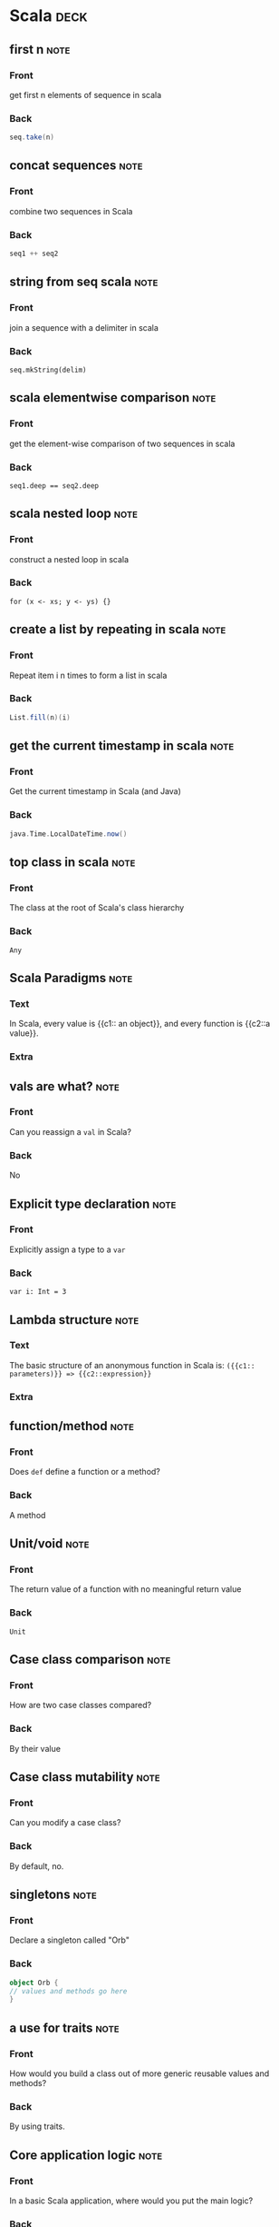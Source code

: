 * Scala                                                                :deck: 
** first n                                                             :note:
   :PROPERTIES:
   :ANKI_NOTE_TYPE: Basic
   :ANKI_NOTE_ID: 1517330349906
   :END:
*** Front
    get first n elements of sequence in scala
*** Back
#+begin_src scala  
seq.take(n)
#+end_src
** concat sequences                                                    :note:
   :PROPERTIES:
   :ANKI_NOTE_TYPE: Basic
   :ANKI_NOTE_ID: 1517330350091
   :END:
*** Front
    combine two sequences in Scala
*** Back
#+begin_src scala 
seq1 ++ seq2
#+end_src

** string from seq scala                                               :note:
   :PROPERTIES: 
   :ANKI_NOTE_TYPE: Basic
   :ANKI_NOTE_ID: 1517330350305
   :END: 
*** Front
join a sequence with a delimiter in scala

*** Back
~seq.mkString(delim)~
** scala elementwise comparison                                        :note:
   :PROPERTIES: 
   :ANKI_NOTE_TYPE: Basic
   :ANKI_NOTE_ID: 1517330350490
   :END: 
*** Front
get the element-wise comparison of two sequences in scala
*** Back
~seq1.deep == seq2.deep~
** scala nested loop                                                   :note:
   :PROPERTIES: 
   :ANKI_NOTE_TYPE: Basic
   :ANKI_NOTE_ID: 1517330350709
   :END: 
*** Front
construct a nested loop in scala
*** Back
~for (x <- xs; y <- ys) {}~
** create a list by repeating in scala                                 :note:
   :PROPERTIES: 
   :ANKI_NOTE_TYPE: Basic
   :ANKI_NOTE_ID: 1517330350893
   :END: 
*** Front
Repeat item i n times to form a list in scala
*** Back
#+begin_src scala
List.fill(n)(i)
#+end_src 
** get the current timestamp in scala                                  :note:
   :PROPERTIES: 
   :ANKI_NOTE_TYPE: Basic
   :ANKI_NOTE_ID: 1517330351133
   :END: 
*** Front
Get the current timestamp in Scala (and Java)
*** Back
#+begin_src scala
java.Time.LocalDateTime.now()
#+end_src  

** top class in scala                                                  :note:
   :PROPERTIES:
   :ANKI_NOTE_TYPE: Basic
   :ANKI_NOTE_ID: 1519849321411
   :END:
*** Front
    The class at the root of Scala's class hierarchy
*** Back
    ~Any~
** Scala Paradigms                                                     :note:
   :PROPERTIES:
   :ANKI_NOTE_TYPE: Cloze
   :SOURCE:   [[http://docs.scala-lang.org/tour/tour-of-scala.html][Scala Official Introduction]]
   :ANKI_NOTE_ID: 1519849321823
   :END:
*** Text
    In Scala, every value is {{c1:: an object}}, and every function is {{c2::a value}}.
*** Extra
** vals are what?                                                      :note:
   :PROPERTIES:
   :ANKI_NOTE_TYPE: Basic
   :SOURCE:   [[http://docs.scala-lang.org/tour/tour-of-scala.html][Scala Official Introduction]]
   :ANKI_NOTE_ID: 1519849322059
   :END:
*** Front
    Can you reassign a ~val~ in Scala?
*** Back
    No
** Explicit type declaration                                           :note:
   :PROPERTIES:
   :ANKI_NOTE_TYPE: Basic
   :SOURCE:   [[http://docs.scala-lang.org/tour/tour-of-scala.html][Scala Official Introduction]]
   :ANKI_NOTE_ID: 1519849322249
   :END:
*** Front
    Explicitly assign a type to a ~var~
*** Back
    ~var i: Int = 3~
** Lambda structure                                                    :note:
   :PROPERTIES:
   :ANKI_NOTE_TYPE: Cloze
   :ANKI_NOTE_ID: 1519849322439
   :END:
*** Text
    The basic structure of an anonymous function in Scala is:
    ~({{c1:: parameters)}} => {{c2::expression}}~
*** Extra
** function/method                                                     :note:
   :PROPERTIES:
   :ANKI_NOTE_TYPE: Basic
   :SOURCE:   [[http://docs.scala-lang.org/tour/tour-of-scala.html][Scala Official Introduction]]
   :ANKI_NOTE_ID: 1519849322632
   :END:
*** Front
    Does ~def~ define a function or a method?
*** Back
    A method
** Unit/void                                                           :note:
   :PROPERTIES:
   :ANKI_NOTE_TYPE: Basic
   :SOURCE:   [[http://docs.scala-lang.org/tour/tour-of-scala.html][Scala Official Introduction]]
   :ANKI_NOTE_ID: 1519849322866
   :END:
*** Front
    The return value of a function with no meaningful return value
*** Back
    ~Unit~
** Case class comparison                                               :note:
   :PROPERTIES:
   :ANKI_NOTE_TYPE: Basic
   :SOURCE:   [[http://docs.scala-lang.org/tour/tour-of-scala.html][Scala Official Introduction]]
   :ANKI_NOTE_ID: 1519849323030
   :END:
*** Front
    How are two case classes compared?
*** Back
    By their value
** Case class mutability                                               :note:
   :PROPERTIES:
   :ANKI_NOTE_TYPE: Basic
   :SOURCE:   [[http://docs.scala-lang.org/tour/tour-of-scala.html][Scala Official Introduction]]
   :ANKI_NOTE_ID: 1519849323191
   :END:
*** Front
    Can you modify a case class?
*** Back
    By default, no.
** singletons                                                          :note:
   :PROPERTIES:
   :ANKI_NOTE_TYPE: Basic
   :SOURCE:   [[http://docs.scala-lang.org/tour/tour-of-scala.html][Scala Official Introduction]]
   :ANKI_NOTE_ID: 1519849323458
   :END:
*** Front
    Declare a singleton called "Orb"
*** Back
#+BEGIN_SRC scala 
object Orb {
// values and methods go here
}
#+end_src
** a use for traits                                                    :note:
   :PROPERTIES:
   :ANKI_NOTE_TYPE: Basic
   :SOURCE:   [[http://docs.scala-lang.org/tour/tour-of-scala.html][Scala Official Introduction]]
   :ANKI_NOTE_ID: 1519849323651
   :END:
*** Front
    How would you build a class out of more generic reusable values and methods?
*** Back
    By using traits.
** Core application logic                                              :note:
   :PROPERTIES:
   :ANKI_NOTE_TYPE: Basic
   :SOURCE:   [[http://docs.scala-lang.org/tour/tour-of-scala.html][Scala Official Introduction]]
   :ANKI_NOTE_ID: 1519849407987
   :END:
*** Front
    In a basic Scala application, where would you put the main logic?
*** Back
#+BEGIN_SRC scala
object Main {
  doSomething()
}
#+END_SRC

** pattern guard basics                                                :note:
   :PROPERTIES: 
   :CREATED:  [2018-03-05 Mon]
   :ANKI_NOTE_TYPE: Basic
   :ANKI_NOTE_ID: 1520285126940
   :END: 
*** Front
Pattern match x against an evaluation expression
*** Back
#+begin_src scala 
x match {
  case x if evaluate(x) => true
  case _ => false
}
#+end_src
** scala first iterator                                                :note:
   :PROPERTIES: 
   :CREATED:  <2018-03-05 Mon>
   :ANKI_NOTE_TYPE: Basic (and reversed card)
   :ANKI_NOTE_ID: 1520287206785
   :END: 
*** Front
Get the first element of an iterator (e.g. to use as an example of what it produces)
*** Back
~iterator.first~
** scala pairwise combinations                                         :note:
   :PROPERTIES: 
   :CREATED:  <2018-03-05 Mon>
   :ANKI_NOTE_TYPE: Basic (and reversed card)
   :ANKI_NOTE_ID: 1520287207065
   :END: 
*** Front
Get the pairwise combinations of all the (unique) elements of a sequence ~seq~
*** Back
~seq.combinations(2)~
** require syntax                                                      :note:
   :PROPERTIES: 
   :CREATED:  <2018-03-06 Tue>
   :ANKI_NOTE_TYPE: Basic
   :ANKI_NOTE_ID: 1520379519476
   :END: 
*** Front
Require an argument to be within a specified range of values
*** Back
#+begin_src scala 
def func(x: Int): Int = {
  require(checkRange(x))
  doSomething(x)
}
#+end_src
** group a list                                                        :note:
   :PROPERTIES: 
   :CREATED:  <2018-03-06 Tue>
   :ANKI_NOTE_TYPE: Basic (and reversed card)
   :ANKI_NOTE_ID: 1520379519844
   :END: 
*** Front
Get ~Map(1 -> Array(2,3), 2 -> Array(4))~ from ~Array((1,2),(1,3),(2,4))~
*** Back
#+begin_src scala 
Array((1,2),(1,3),(2,4))
  .groupBy(_._1)
  .mapValues(_.map(_._2))
#+end_src
** literally                                                           :note:
   :PROPERTIES: 
   :CREATED:  [2018-03-28 Wed]
   :ANKI_NOTE_TYPE: Basic
   :SOURCE:   Essential Scala, chapter 2
   :ANKI_NOTE_ID: 1522259204059
   :END: 
*** Front
 Why are literals called literals?
*** Back
 "...because they literally look like what they evaluate to."

** compilation sequence
:PROPERTIES: 
   :CREATED:  [2018-03-28 Wed]
   :ANKI_NOTE_TYPE: Cloze
   :SOURCE:   Essential Scala, chapter 2
   :END: 
*** Text
 The scala compiler checks {{c1::syntax}}, then {{c2::types}} (aka {{c3::semantics}}).

*** Extra

** failing at runtime
:PROPERTIES: 
   :CREATED:  [2018-03-28 Wed]
   :ANKI_NOTE_TYPE: Basic
   :SOURCE:   Essential Scala, chapter 2
   :END: 

*** Front
 Can a successfully compiled Scala program fail at runtime?
*** Back
 Yes, if it triggers an exception.
** Option pattern                                                      :note:
   :PROPERTIES:
   :CREATED:  [2018-03-16 Fri]
   :ANKI_NOTE_TYPE: Basic
   :ANKI_NOTE_ID: 1522259204242
   :END:

*** Front

How would you write a function that returns no value when necessary?

*** Back

#+begin_src scala
def myFunc(ss: String): Option[String] = {
  if (checkString(ss)) {Option(ss)}
  else {None}
}
#+end_src

** values and types                                                    :note:
   :PROPERTIES: 
   :CREATED:  [2018-03-28 Wed]
   :ANKI_NOTE_TYPE: Basic
   :SOURCE: Essential Scala, chapter 2
   :ANKI_NOTE_ID: 1522259204394
   :END: 
*** Front
Why don't values have types?
*** Back
Because values are just arbitrary bits in the computer's memory.

** types, values, expressions                                          :note:
   :PROPERTIES: 
   :CREATED:  [2018-03-28 Wed]
   :ANKI_NOTE_TYPE: Cloze
   :SOURCE: Essential Scala, chapter 2
   :ANKI_NOTE_ID: 1522259269386
   :END: 
*** Text
    {{c1:: Expressions}} have types, but {{c2:: values}} do not.
*** Extra
** failing at runtime                                                  :note:
   :PROPERTIES: 
   :CREATED:  [2018-03-28 Wed]
   :ANKI_NOTE_TYPE: Basic
   :SOURCE: Essential Scala, chapter 2
   :ANKI_NOTE_ID: 1522259204647
   :END: 
*** Front
Can a compiled Scala program fail at runtime?
*** Back
Yes, if it triggers an exception.
** sbt dependencies                                                    :note:
   :PROPERTIES:
   :CREATED:  [2018-03-16 Fri]
   :ANKI_NOTE_TYPE: Basic
   :ANKI_NOTE_ID: 1522259204779
   :END:

*** Front

In a SBT project, where do you declare your dependencies?

*** Back
 ~/projectpath/project/build.sbt~

** empty mutable array                                                 :note:
   :PROPERTIES: 
   :CREATED:  [2018-03-27 Tue]
   :ANKI_NOTE_TYPE: Basic
   :ANKI_NOTE_ID: 1522259205027
   :END: 
*** Front
How do you create an empty mutable array of strings?
*** Back
~scala.collection.mutable.ArrayBuffer[String]()~

** sbt reload                                                          :note:
   :PROPERTIES:
   :CREATED:  [2018-03-22 Thu]
   :ANKI_NOTE_TYPE: Basic
   :ANKI_NOTE_ID: 1522259205206
   :END:

*** Front

In sbt, how would you set the project to a different version of scala or a library?

*** Back

~sbt reload~

** Can you treat values of Some() the same?                            :note:
   :PROPERTIES:
   :CREATED:  [2018-03-19 Mon]
   :ANKI_NOTE_TYPE: Basic
   :ANKI_NOTE_ID: 1522259205379
   :END:

*** Front

Can you treat values of Some() the same as their contained values?

*** Back

No.

** type erasure                                                        :note:
   :PROPERTIES: 
   :CREATED:  [2018-03-28 Wed]
   :ANKI_NOTE_TYPE: Basic
   :SOURCE: Essential Scala, chapter 2
   :ANKI_NOTE_ID: 1522263832729
   :END: 
*** Front
After a program compiles, what happens to the type information?
*** Back
It is no longer needed, so it is removed.
** object data                                                         :note:
   :PROPERTIES: 
   :CREATED:  [2018-03-28 Wed]
   :ANKI_NOTE_TYPE: Basic
   :SOURCE: Essential Scala, chapter 2
   :ANKI_NOTE_ID: 1522263832980
   :END: 
*** Front
Where does an object keep its data?
*** Back
In fields.
** infix operators                                                     :note:
   :PROPERTIES: 
   :CREATED:  [2018-03-28 Wed]
   :ANKI_NOTE_TYPE: Basic (and reversed card)
   :SOURCE: Essential Scala, chapter 2
   :ANKI_NOTE_ID: 1522263833126
   :END: 
*** Front
a.b(c) =
*** Back
a b c =
** literals and values                                                 :note:
   :PROPERTIES: 
   :CREATED:  [2018-03-28 Wed]
   :ANKI_NOTE_TYPE: Cloze
   :SOURCE: Essential scala, chapter 2
   :ANKI_NOTE_ID: 1522263833321
   :END: 
*** Text
The {{c1::literal expression}} is the {{c2::representation in the program text}}, before the program is run, and the {{c3::value}} is the {{c4::representation in the computer’s memory}} after the program has run.
*** Extra
** alternative to null                                                 :note:
   :PROPERTIES: 
   :CREATED:  [2018-03-28 Wed]
   :ANKI_NOTE_TYPE: Basic
   :ANKI_NOTE_ID: 1522263833553
   :END: 
*** Front
What should you use in lieu of null in scala?
*** Back
None
** why not use null?                                                   :note:
   :PROPERTIES: 
   :CREATED:  [2018-03-28 Wed]
   :ANKI_NOTE_TYPE: Basic
   :SOURCE: Essential Scala, chapter 2
   :ANKI_NOTE_ID: 1522263833689
   :END: 
*** Front
Why is it bad to use nulls in Scala?
*** Back
They can't be checked by the compiler, which hobbles the type system.
** object declaration                                                  :note:
   :PROPERTIES: 
   :CREATED:  [2018-03-28 Wed]
   :ANKI_NOTE_TYPE: Basic
   :ANKI_NOTE_ID: 1522263833820
   :END: 
*** Front
Is ~object Test {}~ an expression?
*** Back
No, it has no value - not even ~Unit~
** package compilation                                                 :note:
   :PROPERTIES: 
   :CREATED:  [2018-04-02 Mon]
   :ANKI_NOTE_TYPE: Basic
  :SOURCE: trial and error with SBT
  :ANKI_NOTE_ID: 1522710430815
   :END: 
*** Front
Why won't my class import from the package I defined?
*** Back
Because you haven't recompiled the project recently.
** apply a list of methods to an expression                            :note:
   :PROPERTIES: 
   :CREATED:  [2018-04-03 Tue]
   :ANKI_NOTE_TYPE: Basic
   :SOURCE: [[https://stackoverflow.com/questions/8550356/array-of-functions][Stack Overflow]]
   :ANKI_NOTE_ID: 1523048584600
   :END: 
*** Front
Apply multiple functions to an expression via an array
*** Back
#+begin_src scala
Array(addOne _, addTwo _).map(_(1))
#+end_src
** return types                                                        :note:
   :PROPERTIES: 
   :CREATED:  [2018-04-06 Fri]
   :ANKI_NOTE_TYPE: Basic
  :SOURCE: Essential Scala, chapter 2
  :ANKI_NOTE_ID: 1523048584779
   :END: 
*** Front
Do you have to specify the return type of a method?
*** Back
No, but it's strongly encouraged!
** overloading float and int                                           :note:
   :PROPERTIES: 
   :CREATED:  [2018-04-06 Fri]
   :ANKI_NOTE_TYPE: Basic
   :SOURCE: Essential Scala, chapter 2
   :ANKI_NOTE_ID: 1523048584955
   :END: 
*** Front
What's the best way to write a method that handles both floats and ints?
*** Back
Method overloading is the best way, because floats and ints are primitive types.
** singleton method                                                    :note:
   :PROPERTIES: 
   :CREATED:  [2018-04-09 Mon]
   :ANKI_NOTE_TYPE: Basic
   :SOURCE: Essential Scala, chapter 2
   :ANKI_NOTE_ID: 1523306948403
   :END: 
*** Front
How would you write a method for another object or class to operate on a singleton object?
*** Back
#+begin_src scala
def getValue(s: singleton.type): Any = {
  s.value
}
#+end_src
** scala design recipe                                                 :note:
   :PROPERTIES: 
   :CREATED:  [2018-04-09 Mon]
   :ANKI_NOTE_TYPE: Cloze
   :SOURCE: Essential Scala, chapter 2
   :ANKI_NOTE_ID: 1523306948555
   :END: 
*** Text
To write a method in scala, 

1.  Identify {{c1::inputs and outputs}}
2. Prepare {{c2::test cases}}
3. Write {{c3:: the method template using ???}}
4. {{c4:: test the code and observe the failures}}
5. {{c5:: work forwards from input, and backwards from output to build the body}}
6. {{c6:: run the code again and observe the passes}}
*** Extra

** conditional expression branches                                     :note:
   :PROPERTIES: 
   :CREATED:  [2018-04-10 Tue]
   :ANKI_NOTE_TYPE: Basic
   :SOURCE: Essential Scala, chapter 2
   :ANKI_NOTE_ID: 1523378877988
   :END: 
*** Front
Does the unchosen branch of a conditional expression get evaluated to a value?
*** Back
No.
** Where does ~Any~ show up?                                           :note:
   :PROPERTIES: 
   :CREATED:  [2018-04-10 Tue]
   :ANKI_NOTE_TYPE: Basic
   :SOURCE: Essential Scala, chapter 2
   :ANKI_NOTE_ID: 1523378878233
   :END: 
*** Front
What's the type of an unevalutated expression that evaluates to more than one type?
*** Back
~Any~
** type of ~Unit~                                                      :note:
   :PROPERTIES: 
   :CREATED:  [2018-04-10 Tue]
   :ANKI_NOTE_TYPE: Basic
  :SOURCE: Essential Scala, chapter 2
  :ANKI_NOTE_ID: 1523378878395
   :END: 
*** Front
What's the type of the value ~Unit~?
*** Back
~Any~
** names of objects                                                    :note:
   :PROPERTIES: 
   :CREATED:  [2018-04-10 Tue]
   :ANKI_NOTE_TYPE: Basic
   :SOURCE: Essential Scala, chapter 3
   :ANKI_NOTE_ID: 1523378878575
   :END: 
*** Front
What does an object declaration do instead of evaluating an expression?
*** Back
It binds a name.
** Scala interop 101                                                   :note:
   :PROPERTIES: 
   :CREATED:  [2018-04-10 Tue]
   :ANKI_NOTE_TYPE: Basic
   :SOURCE: Essential Scala, chapter 3
   :ANKI_NOTE_ID: 1523378878802
   :END: 
*** Front
What are all Scala classes subclasses of?
*** Back
~java.lang.Object~
** define class fields instantly!                                      :note:
   :PROPERTIES: 
   :CREATED:  [2018-04-10 Tue]
   :ANKI_NOTE_TYPE: Basic
   :SOURCE: Essential Scala, chapter 3
   :ANKI_NOTE_ID: 1523378879979
   :END: 
*** Front
How would you easily assign a class constructor's values to fields?
*** Back
#+begin_src scala
class Person(val first: String, val last: String) {
  def name = first + " " + last
}
#+end_src
** Text
#+begin_src scala

class {{c1::Name}}({{c2::val}} {{c3::parameter}}: {{c4::type}}, ...) {
  {{c5::declarationOrExpression}} ...
}

#+end_src
** keyword params                                                      :note:
   :PROPERTIES: 
   :CREATED:  [2018-04-10 Tue]
   :ANKI_NOTE_TYPE: Basic
   :SOURCE: Essential Scala, chapter 3
   :ANKI_NOTE_ID: 1523378880188
   :END: 
*** Front
Why are keyword parameters useful?
*** Back
"Keyword parameters are robust to changes in the number and order of parameters."
** ~Any~'s subtypes                                                    :note:
   :PROPERTIES: 
   :CREATED:  [2018-04-10 Tue]
   :ANKI_NOTE_TYPE: Basic
   :SOURCE: Essential Scala, chapter 3
   :ANKI_NOTE_ID: 1523378880316
   :END: 
*** Front
What are the two subtypes of ~Any~?
*** Back
~AnyVal~ and ~AnyRef~
** ~AnyVal~ basics                                                     :note:
   :PROPERTIES: 
   :CREATED:  [2018-04-10 Tue]
   :ANKI_NOTE_TYPE: Basic (and reversed card)
   :SOURCE: Essential Scala, chapter 3
   :ANKI_NOTE_ID: 1523378880442
   :END: 
*** Front
The type that all values are subtypes of
*** Back
~AnyVal~
** ~AnyRef~ basics                                                     :note:
   :PROPERTIES: 
   :CREATED:  [2018-04-10 Tue]
   :ANKI_NOTE_TYPE: Basic
   :SOURCE: Essential Scala, chapter 3
   :ANKI_NOTE_ID: 1523378880645
   :END: 
*** Front
The type that all objects are subtypes of
*** Back
~AnyRef~ = ~java.lang.Object~
** the bottom of scala's type heap                                     :note:
   :PROPERTIES: 
   :CREATED:  [2018-04-10 Tue]
   :ANKI_NOTE_TYPE: Basic
   :SOURCE: Essential Scala, chapter 3
   :ANKI_NOTE_ID: 1523378880771
   :END: 
*** Front
What types are /subtypes/ of every other type?
*** Back
~Nothing~ and ~Null~
** ~Nothing~ basics                                                    :note:
   :PROPERTIES: 
   :CREATED:  [2018-04-10 Tue]
   :ANKI_NOTE_TYPE: Basic (and reversed card)
   :SOURCE: Essential Scala, chapter 3
   :ANKI_NOTE_ID: 1523378880971
   :END: 
*** Front
The type of throw expressions
*** Back
~Nothing~
** ~Null~ basics                                                       :note:
   :PROPERTIES: 
   :CREATED:  [2018-04-10 Tue]
   :ANKI_NOTE_TYPE: Basic (and reversed card)
   :SOURCE: Essential Scala, chapter 3
   :ANKI_NOTE_ID: 1523378881099
   :END: 
*** Front
The type of the value ~null~
*** Back
~Null~
** why give ~null~ a type?                                             :note:
   :PROPERTIES: 
   :CREATED:  [2018-04-10 Tue]
   :ANKI_NOTE_TYPE: Basic
   :SOURCE: Essential Scala, chaper 3
   :ANKI_NOTE_ID: 1523378881230
   :END: 
*** Front
Why does ~null~ have a type?
*** Back
So we can reason about ~nulls~ in Scala's type system.
** Why give throws a type?                                             :note:
   :PROPERTIES: 
   :CREATED:  [2018-04-10 Tue]
   :ANKI_NOTE_TYPE: Basic
   :SOURCE: Essential Scala, chapter 3
   :ANKI_NOTE_ID: 1523378881434
   :END: 
*** Front
Why do throw expressions have a type in Scala?
*** Back
So that we can reason about exceptions in Scala's type system.
** transpose lists                                                     :note:
   :PROPERTIES: 
   :CREATED:  [2018-04-16 Mon]
   :ANKI_NOTE_TYPE: Basic
   :ANKI_NOTE_ID: 1524091060207
   :END: 
*** Front
get the index/element-wise matches from an arbitrary number of lists
*** Back
#+BEGIN_SRC scala
list(l1, l2, ln).transpose
#+END_SRC
** compile test sources without running                                :note:
   :PROPERTIES: 
   :CREATED:  [2018-04-18 Wed]
   :ANKI_NOTE_TYPE: Basic
   :SOURCE: [[https://stackoverflow.com/questions/13847109/how-to-compile-tests-with-sbt-without-running-them][Stack Overflow]]
   :ANKI_NOTE_ID: 1524091060352
   :END: 
*** Front
In SBT, how would you compile the source code of the unit tests without running them?
*** Back
#+BEGIN_SRC shell
sbt compile:test
#+END_SRC
** call an object like a function                                      :note:
   :PROPERTIES: 
   :CREATED:  [2018-04-19 Thu]
   :ANKI_NOTE_TYPE: Basic
   :SOURCE: Essential Scala, chapter 3
   :ANKI_NOTE_ID: 1524173272808
   :END: 
*** Front
How do you call an object like a function?
*** Back
#+BEGIN_SRC scala
object myObj{
  def apply(input: Any): Any = doSomething(input)
}
#+END_SRC
** method arg                                                          :note:
   :PROPERTIES: 
   :CREATED:  [2018-04-19 Thu]
   :ANKI_NOTE_TYPE: Basic
   :SOURCE: Essential Scala, chapter 3
   :ANKI_NOTE_ID: 1524173272972
   :END: 
*** Front
Can you pass a method as an argument?
*** Back
No.
** methods vs functions, pt 1                                          :note:
   :PROPERTIES: 
   :CREATED:  [2018-04-19 Thu]
   :ANKI_NOTE_TYPE: Basic
  :SOURCE: Essential Scala, chapter 3
  :ANKI_NOTE_ID: 1524173273126
   :END: 
*** Front
Why is it good that functions are objects in Scala?
*** Back
"Unlike methods, objects can be passed around as data."

** companion objects                                                   :note:
   :PROPERTIES: 
   :CREATED:  [2018-04-19 Thu]
   :ANKI_NOTE_TYPE: Basic
  :SOURCE: Essential Scala, chapter 3
  :ANKI_NOTE_ID: 1524173273262
   :END: 
*** Front
If you wanted to add functionality to an entire class rather than a specific instance, you would use:
*** Back
A companion object.
** companion objects #2                                                :note:
   :PROPERTIES: 
   :CREATED:  [2018-04-19 Thu]
   :ANKI_NOTE_TYPE: Basic
  :SOURCE: Essential Scala, chapter 3, [[http://fruzenshtein.com/scala-case-class-companion-object/][Fruzenshtein Notes]], & [[https://softwareengineering.stackexchange.com/questions/179390/what-are-the-advantages-of-scalas-companion-objects-vs-static-methods][Stack Overflow]]
  :ANKI_NOTE_ID: 1524173273465
   :END: 
*** Front
What's the primary advantage of companion objects?
*** Back
They enforce a clear separation between run-time data and compile-time methods.
** add item to list                                                    :note:
   :PROPERTIES: 
   :CREATED:  [2018-04-27 Fri]
   :ANKI_NOTE_TYPE: Basic
   :SOURCE: Trial and error
   :ANKI_NOTE_ID: 1525385017250
   :END: 
*** Front
Return a new list ~l~ with element ~i~ added
*** Back
~l :+ i~
** static vs not static methods                                        :note:
   :PROPERTIES: 
   :CREATED:  [2018-05-09 Wed]
   :ANKI_NOTE_TYPE: Basic
   :SOURCE: Essential Scala, chapter 3, [[https://stackoverflow.com/questions/2671496/java-when-to-use-static-methods][Stack Overflow]]
   :ANKI_NOTE_ID: 1526312625344
   :END: 
*** Front
When would you put a method in a companion object?
*** Back
When you want a static method - a method that can be used without creating an instance of the object.
** vals in traits                                                      :note:
   :PROPERTIES: 
   :CREATED:  [2018-05-11 Fri]
   :ANKI_NOTE_TYPE: Basic
   :SOURCE: Essential Scala, chapter 4
   :ANKI_NOTE_ID: 1526312625565
   :END: 
*** Front
Should you use vals in a trait?
*** Back
No, you should use def.
** sealed trait inheritance/extension                                  :note:
   :PROPERTIES: 
   :CREATED:  [2018-05-15 Tue]
   :ANKI_NOTE_TYPE: Basic
   :SOURCE: Essential Scala, chapter 4, trial and error
   :ANKI_NOTE_ID: 1526913598537
   :END: 
*** Front
The compiler warns you about a match expression - you're not using a trait that extends a sealed trait.
*** Back
Make the inheritor trait sealed as well, and ensure all types that extend it are in the match expression.

** sum type pattern implementation                                     :note:
   :PROPERTIES: 
   :CREATED:  [2018-05-22 Tue]
   :ANKI_NOTE_TYPE: Basic (and reversed card)
   :SOURCE: Essential Scala, chapter 4
   :ANKI_NOTE_ID: 1527007267451
   :END: 
*** Front
implement the sum type pattern
*** Back
#+BEGIN_SRC scala
sealed trait A
final case class B() extends A
final case class C() extends A
#+END_SRC
** the sum type pattern (description)                                  :note:
   :PROPERTIES: 
   :CREATED:  [2018-05-22 Tue]
   :ANKI_NOTE_TYPE: Basic (and reversed card)
   :SOURCE: Essential Scala, chapter 4
   :ANKI_NOTE_ID: 1527007267591
   :END: 
*** Front
Another way of describing the sum type pattern
*** Back
A is a B /or/ C
** product type pattern implementation (class)                         :note:
   :PROPERTIES: 
   :CREATED:  [2018-05-22 Tue]
   :ANKI_NOTE_TYPE: Basic (and reversed card)
   :SOURCE: Essential Scala, chapter 4
   :ANKI_NOTE_ID: 1527007267837
   :END: 
*** Front
Implement the product type pattern as a class
*** Back
#+BEGIN_SRC scala
case class A(b: B, c: C)
#+END_SRC
** product type pattern implementation (trait)                         :note:
   :PROPERTIES: 
   :CREATED:  [2018-05-22 Tue]
   :ANKI_NOTE_TYPE: Basic (and reversed card)
   :SOURCE: Essential Scala, chapter 4
   :ANKI_NOTE_ID: 1527007267970
   :END: 
*** Front
Implement the product type pattern as a trait
*** Back
#+BEGIN_SRC scala
trait A {
  def b: B 
  def c: C
}
#+END_SRC
** product type description                                            :note:
   :PROPERTIES: 
   :CREATED:  [2018-05-22 Tue]
   :ANKI_NOTE_TYPE: Basic (and reversed card)
   :SOURCE: Essential Scala, chapter 4
   :ANKI_NOTE_ID: 1527007268131
   :END: 
*** Front
Another way of describing the product type pattern
*** Back
A has a B /and/ C
** consider a case object instead                                      :note:
   :PROPERTIES: 
   :CREATED:  [2018-05-22 Tue]
   :ANKI_NOTE_TYPE: Basic (and reversed card)
   :SOURCE: Essential Scala, chapter 4
   :ANKI_NOTE_ID: 1527007321199
   :END: 
*** Front
You haven't yet specified how instances of this class might differ from one another.
*** Back
A case object might be a good idea.
** scaladoc for classes                                                :note:
   :PROPERTIES: 
   :CREATED:  [2018-05-24 Thu]
   :ANKI_NOTE_TYPE: Basic
   :SOURCE: [[https://issues.scala-lang.org/browse/SI-577][Scala JIRA (legacy)]]
   :ANKI_NOTE_ID: 1527264158910
   :END: 
*** Front
Document the parameters in a class
*** Back
#+BEGIN_SRC scala
/** The smallest representation of a row of data.
  * @param id the dimension (index) of the data
  * @param value the data's value
  */
case class A(id: Int, value: Double)

#+END_SRC

** stable string hashes                                                :note:
   :PROPERTIES: 
   :CREATED:  [2018-05-25 Fri]
   :ANKI_NOTE_TYPE: Basic
   :SOURCE: [[https://www.scala-lang.org/api/2.12.2/scala/util/hashing/MurmurHash3$.html][Scala Standard Library]]
   :ANKI_NOTE_ID: 1527264159074
   :END: 
*** Front
ensure that a string is consistently hashed
*** Back
#+BEGIN_SRC scala
scala.util.hashing.MurmurHash3.stringHash(str)
#+END_SRC
* Spark                                                                :deck: 
** udf on list of columns                                              :note:
   :PROPERTIES:
   :ANKI_NOTE_TYPE: Basic
   :ANKI_NOTE_ID: 1517330296324
   :END:
*** Front
    apply a udf to a list of columns in spark
*** Back
#+begin_src scala 
var tempdf = df
cols.map{c => tempdf.withColumn(c, udf(col(c)))}
#+end_src 
** select column sequence                                              :note:
   :PROPERTIES:
   :ANKI_NOTE_TYPE: Basic
   :ANKI_NOTE_ID: 1517330296492
   :END:
*** Front
select a sequence of column names in Spark
*** Back
#+begin_src scala 
df.select(cols.head, cols.tail: _*)
#+end_src

** basic model                                                         :note:
   :PROPERTIES:
   :ANKI_NOTE_TYPE: Basic
   :ANKI_NOTE_ID: 1517330100262
   :END:

*** Front
High-level summary of any Spark program

*** Back
1. represent data as collection of RDDs
2. build up a series of lazy transformations on those RDDs
3. perform actions to get the results of those transformations
** spark row to sequence                                               :note:
   :PROPERTIES: 
   :ANKI_NOTE_TYPE: Basic
   :ANKI_NOTE_ID: 1517330296951
   :END: 
*** Front
Convert a Row to a sequence in Spark
*** Back
#+begin_src scala
Row.toSeq 
#+end_src
** spark join by row number :note:
:PROPERTIES:
:ANKI_NOTE_TYPE: Basic
:ANKI_NOTE_ID: 1517936166278
:END:

*** Front

Get the row number of a dataframe in spark

*** Back

#+begin_src scala 
df.rdd.zipWithIndex
#+end_src 

** count null values in a spark column :note:
:PROPERTIES:
:ANKI_NOTE_TYPE: Basic
:ANKI_NOTE_ID: 1517936166520
:END:

*** Front

Find the count of null values in column "x" of a DataFrame df

*** Back

#+begin_src scala
df.filter(df("x").isNull).count()
#+end_src

** filter out the NaN values in a Spark dataframe :note:
:PROPERTIES:
:ANKI_NOTE_TYPE: Basic
:ANKI_NOTE_ID: 1517936166738
:END:

*** Front

Filter the NaN values out of column y in a Spark DataFrame

*** Back

#+begin_src scala 
val filteredDF = df.filter(!df("y").isNaN)
#+end_src 

** spark drop all nulls :note:
:PROPERTIES:
:ANKI_NOTE_TYPE: Basic
:ANKI_NOTE_ID: 1517936166950
:END:

*** Front

Get rid of any rows with null or NaN values from a df in Spark

*** Back

#+begin_src scala
df.na.drop()
#+end_src

** spark chi-squared two vectors                                       :note:
   :PROPERTIES: 
   :ANKI_NOTE_TYPE: Basic
   :CREATED: <2018-02-06 Tue>
   :ANKI_NOTE_ID: 1518118509892
   :END: 
*** Front
Compare the distributions of two vectors using a chi-squared test in Spark
*** Back
#+begin_src scala 
Statistics.chiSqTest(vec1, vec2)
#+end_src
** aws s3 credentials in bucket path                                   :note:
:PROPERTIES:
:CREATED:  <2018-02-15 Thu>
:ANKI_NOTE_TYPE: Basic
:ANKI_NOTE_ID: 1519829628284
:END:

*** Front

Send AWS S3 credentials with a s3 bucket path on databricks / spark

*** Back

s3a://ACCESS_KEY_ID:SECRET_ACCESS_KEY@full_bucket_name/path/to/file
** deal with serialization errors                                      :note:
   :PROPERTIES:
   :ANKI_NOTE_TYPE: Basic
   :ANKI_NOTE_ID: 1521039944684
   :END:
*** Front
How do you deal with a class or method that throws a serialization error?
*** Back
#+begin_src scala
object Wrapper extends java.io.Serializable {
// classes and methods go here
}

#+end_src
** Unit testing in spark                                               :note:
   :PROPERTIES:
   :CREATED:  [2018-03-14 Wed]
   :ANKI_NOTE_TYPE: Basic
   :ANKI_NOTE_ID: 1522259207455
   :END:

*** Front

If you're unit testing in spark,

*** Back

You'd better make sure you're writing examples that operate on rows and DFs too.

** style: DFs                                                          :note:
   :PROPERTIES: 
   :CREATED:  [2018-04-02 Mon]
   :ANKI_NOTE_TYPE: Basic
   :SOURCE: [[https://github.com/MrPowers/spark-style-guide][Matthew Powers' Spark Style Guide]]
   :ANKI_NOTE_ID: 1522710433062
   :END: 
*** Front
The format for variables pointing to DFs
*** Back
~deviceDF.createOrReplaceTempView("device")~
** get test DF from SBT resources                                      :note:
   :PROPERTIES: 
   :CREATED:  [2018-04-03 Tue]
   :ANKI_NOTE_TYPE: Cloze
   :ANKI_NOTE_ID: 1523048587334
   :END: 
*** Text
To get Spark sample data from a SBT project, use
#+begin_src scala
val testDF = {{c1::sparkContext.parallelize}}(
  {{c1::Source.fromUrl}}(
  {{c3::getClass}}.{{c4::getClassLoader}}.{{c5::getResource}}("test.csv")
  ).{{c6::mkString}}.{{c7::split("\n")}}
).toDF

#+end_src
*** Extra

** avoid aggregation bottleneck                                        :note:
   :PROPERTIES: 
   :CREATED:  [2018-04-10 Tue]
   :ANKI_NOTE_TYPE: Basic
   :SOURCE: [[https://stackoverflow.com/questions/45704156/what-is-the-difference-between-spark-sql-shuffle-partitions-and-spark-default-pa][Stack Overflow]]
   :ANKI_NOTE_ID: 1523378883961
   :END: 
*** Front
How would you avoid a memory bottleneck when performing an aggregation?
*** Back
#+begin_src scala
sqlContext.setConf("spark.sql.shuffle.partitions", x)
#+end_src
** udf for row                                                         :note:
   :PROPERTIES: 
   :CREATED:  [2018-04-11 Wed]
   :ANKI_NOTE_TYPE: Basic
   :SOURCE: [[https://stackoverflow.com/questions/42931796/spark-udf-for-structtype-row][Stack Overflow]]
   :ANKI_NOTE_ID: 1524091062730
   :END: 
*** Front
Write a UDF that operates on a Row type
*** Back
#+begin_src scala

val u = udf((x: Row) => x, rowSchema)

#+end_src
** spark sql views considered harmful                                  :note:
   :PROPERTIES: 
   :CREATED:  [2018-04-18 Wed]
   :ANKI_NOTE_TYPE: Basic
   :ANKI_NOTE_ID: 1524090986095
   :END: 
*** Front
Why is it better to avoid the use of sql strings in large Spark programs?
*** Back
Because the compiler can't check the results of the queries embedded in those strings.
** create a dataframe from scratch                                     :note:
   :PROPERTIES: 
   :CREATED:  [2018-04-25 Wed]
   :ANKI_NOTE_TYPE: Basic
   :ANKI_NOTE_ID: 1524694460403
   :END: 
*** Front
Create a dataframe with a string column ss, a Double column v, and an Int column ix
*** Back
#+BEGIN_SRC scala
val rowData = ("s01", 4.5, 0)
val dataDF = sc.parallelize(Seq(rowData)).toDF("ss", "v", "ix")

#+END_SRC
**  db command mode switch                                             :note:
   :PROPERTIES: 
   :CREATED:  [2018-04-27 Fri]
   :ANKI_NOTE_TYPE: Basic
   :SOURCE: Databricks self-documentation
   :ANKI_NOTE_ID: 1524851837717
   :END: 
*** Front
Switch to command mode in Databricks
*** Back
~<ESC>~
** databricks find/replace                                             :note:
   :PROPERTIES: 
   :CREATED:  [2018-04-27 Fri]
   :ANKI_NOTE_TYPE: Basic
   :SOURCE: Databricks Self-Documentation
   :ANKI_NOTE_ID: 1524851837940
   :END: 
*** Front
In Databricks edit mode, perform a find/replace
*** Back
~<Ctrl> <Alt> <F>~
** databricks run + insert                                             :note:
   :PROPERTIES: 
   :CREATED:  [2018-04-27 Fri]
   :ANKI_NOTE_TYPE: Basic
   :SOURCE: Databricks self-documentation
   :ANKI_NOTE_ID: 1524851838094
   :END: 
*** Front
In Databricks, execute a command and insert a new cell
*** Back
~<Alt> + <Enter>~
** db vanilla run command                                              :note:
   :PROPERTIES: 
   :CREATED:  [2018-04-27 Fri]
   :ANKI_NOTE_TYPE: Basic
   :SOURCE: Databricks self-documentation
   :ANKI_NOTE_ID: 1524851838245
   :END: 
*** Front
Run a command in databricks and remain at the same cell
*** Back
~<Ctrl> + <Enter>~
** db run all above commands up to                                     :note:
   :PROPERTIES: 
   :CREATED:  [2018-04-27 Fri]
   :ANKI_NOTE_TYPE: Basic
   :SOURCE: Databricks self-documentation
   :ANKI_NOTE_ID: 1524851838459
   :END: 
*** Front
Run all databricks cells up to the current cell
*** Back
~<Shift> + <Alt> + <Up>~
** db run all up to current                                            :note:
   :PROPERTIES: 
   :CREATED:  [2018-04-27 Fri]
   :ANKI_NOTE_TYPE: Basic
   :SOURCE: Databricks self-documentation
   :ANKI_NOTE_ID: 1524851838606
   :END: 
*** Front
In databricks, run all cells /including/ the current
*** Back
~<Shift> + <Alt> + <Down>~
** db jump up or down                                                  :note:
   :PROPERTIES: 
   :CREATED:  [2018-04-27 Fri]
   :ANKI_NOTE_TYPE: Basic
   :SOURCE: Databricks self-documentation
   :ANKI_NOTE_ID: 1524851838734
   :END: 
*** Front
Jump up or down a cell in databricks
*** Back
~<Ctrl> + <Up> / <Down>~
** DB cell above                                                       :note:
   :PROPERTIES: 
   :CREATED:  [2018-04-27 Fri]
   :ANKI_NOTE_TYPE: Basic
   :SOURCE: Databricks self-documentation
   :ANKI_NOTE_ID: 1524851838941
   :END: 
*** Front
Insert a databricks cell above
*** Back
~<Ctrl> + <Alt> + <P>~
** DB cell below                                                       :note:
   :PROPERTIES: 
   :CREATED:  [2018-04-27 Fri]
   :ANKI_NOTE_TYPE: Basic
   :SOURCE: Databricks self-documentation
   :ANKI_NOTE_ID: 1524851839087
   :END: 
*** Front
Insert a databricks cell below
*** Back
~<Ctrl> + <Alt> + <N>~
** DB split cell                                                       :note:
   :PROPERTIES: 
   :CREATED:  [2018-04-27 Fri]
   :ANKI_NOTE_TYPE: Basic
   :SOURCE: Databricks self-documentation
   :ANKI_NOTE_ID: 1524851839224
   :END: 
*** Front
Split the databricks cell at the cursor
*** Back
~<Ctrl> + <Alt> + <->~
** db move cell up/down                                                :note:
   :PROPERTIES: 
   :CREATED:  [2018-04-27 Fri]
   :ANKI_NOTE_TYPE: Basic
   :SOURCE: Databricks self-documentation
   :ANKI_NOTE_ID: 1524851839453
   :END: 
*** Front
Move a databricks cell up/down
*** Back
~<Ctrl> + <Alt> + <Up>/<Down>~
** db toggle comments                                                  :note:
   :PROPERTIES: 
   :CREATED:  [2018-04-27 Fri]
   :ANKI_NOTE_TYPE: Basic
   :SOURCE: Databricks self-documentation
   :ANKI_NOTE_ID: 1524851839591
   :END: 
*** Front
Toggle the databricks comments panel
*** Back
~<ctrl> + <alt> + <M>~
** Copy DB cell                                                        :note:
   :PROPERTIES: 
   :CREATED:  [2018-04-27 Fri]
   :ANKI_NOTE_TYPE: Basic
   :SOURCE: Databricks self-documentation
   :ANKI_NOTE_ID: 1524851839728
   :END: 
*** Front
Copy the current databricks cell
*** Back
~<Ctrl> + <Alt> + <C>~
** Cut DB cell                                                         :note:
   :PROPERTIES: 
   :CREATED:  [2018-04-27 Fri]
   :ANKI_NOTE_TYPE: Basic
   :SOURCE: Databricks self-documentation
   :ANKI_NOTE_ID: 1524851839940
   :END: 
*** Front
Cut the current databricks cell
*** Back
~<Ctrl> + <Alt> + <X>~
** Paste DB cell                                                       :note:
   :PROPERTIES: 
   :CREATED:  [2018-04-27 Fri]
   :ANKI_NOTE_TYPE: Basic
   :SOURCE: Databricks self-documentation
   :ANKI_NOTE_ID: 1524851840078
   :END: 
*** Front
Paste the current databricks cell
*** Back
~<Ctrl> + <Alt> + <V>~
** Delete DB cell                                                      :note:
   :PROPERTIES: 
   :CREATED:  [2018-04-27 Fri]
   :ANKI_NOTE_TYPE: Basic
   :SOURCE: Databricks self-documentation
   :ANKI_NOTE_ID: 1524851840226
   :END: 
*** Front
Delete the current databricks cell
*** Back
~<Ctrl> + <Alt> + <D>~
** Databricks unindent                                                 :note:
   :PROPERTIES: 
   :CREATED:  [2018-04-27 Fri]
   :ANKI_NOTE_TYPE: Basic
   :SOURCE: Databricks self-documentation
   :ANKI_NOTE_ID: 1524851840435
   :END: 
*** Front
Unindent a selection in databricks
*** Back
~<Shift> + <Tab>~
** Indent a databricks selection                                       :note:
   :PROPERTIES: 
   :CREATED:  [2018-04-27 Fri]
   :ANKI_NOTE_TYPE: Basic
   :SOURCE: Databricks self-documentation
   :ANKI_NOTE_ID: 1524851840581
   :END: 
*** Front
Indent a selection in a databricks cell
*** Back
~<Tab>~
** Databricks comment line                                             :note:
   :PROPERTIES: 
   :CREATED:  [2018-04-27 Fri]
   :ANKI_NOTE_TYPE: Basic
   :SOURCE: Databricks self-documentation
   :ANKI_NOTE_ID: 1524851840740
   :END: 
*** Front
Comment a line in databricks
*** Back
~<Ctrl> + </>~
** DB select multiple                                                  :note:
   :PROPERTIES: 
   :CREATED:  [2018-04-27 Fri]
   :ANKI_NOTE_TYPE: Basic
   :SOURCE: Databricks self-documentation
   :ANKI_NOTE_ID: 1524851840970
   :END: 
*** Front
Select multiple databricks cells
*** Back
~<Ctrl> + <Click>~
** DB command delete                                                   :note:
   :PROPERTIES: 
   :CREATED:  [2018-04-27 Fri]
   :ANKI_NOTE_TYPE: Basic
   :SOURCE: Databricks self-documentation
   :ANKI_NOTE_ID: 1524851841112
   :END: 
*** Front
Quickly delete a cell in databricks
*** Back
~<Shift> + <D> <D>~
** DB command cut/copy/paste                                           :note:
   :PROPERTIES: 
   :CREATED:  [2018-04-27 Fri]
   :ANKI_NOTE_TYPE: Basic
   :SOURCE: Databricks self-documentation
   :ANKI_NOTE_ID: 1524851841242
   :END: 
*** Front
In command mode, what are the commands for cut, copy, and paste?
*** Back
~<X> <C> <V>~
** db command paste above                                              :note:
   :PROPERTIES: 
   :CREATED:  [2018-04-27 Fri]
   :ANKI_NOTE_TYPE: Basic
   :SOURCE: Databricks self-documentation
   :ANKI_NOTE_ID: 1524851841451
   :END: 
*** Front
In databricks command mode, paste a cell above the current point
*** Back
~<Shift> + <V>~
** DB command insert below                                             :note:
   :PROPERTIES: 
   :CREATED:  [2018-04-27 Fri]
   :ANKI_NOTE_TYPE: Basic
   :SOURCE: Databricks self-documentation
   :ANKI_NOTE_ID: 1524851841602
   :END: 
*** Front
In databricks command mode, insert a cell below
*** Back
~<B>~
** DB command scroll up/down                                           :note:
   :PROPERTIES: 
   :CREATED:  [2018-04-27 Fri]
   :ANKI_NOTE_TYPE: Basic
   :SOURCE: Databricks self-documentation
   :ANKI_NOTE_ID: 1524851841762
   :END: 
*** Front
In databricks command mode, scroll up or down
*** Back
~<Space>  / <Shift> + <Space>~
** DB command help                                                     :note:
   :PROPERTIES: 
   :CREATED:  [2018-04-27 Fri]
   :ANKI_NOTE_TYPE: Basic
   :SOURCE: Databricks self-documentation
   :ANKI_NOTE_ID: 1524851841993
   :END: 
*** Front
In databricks command mode, toggle the shortcuts menu
*** Back
~<H>~
** DB command merge                                                    :note:
   :PROPERTIES: 
   :CREATED:  [2018-04-27 Fri]
   :ANKI_NOTE_TYPE: Basic
   :SOURCE: Databricks self-documentation
   :ANKI_NOTE_ID: 1524851842147
   :END: 
*** Front
In databricks command mode, merge the current cell with the one below
*** Back
~<Shift> + <M>~
** DB command move up                                                  :note:
   :PROPERTIES: 
   :CREATED:  [2018-04-27 Fri]
   :ANKI_NOTE_TYPE: Basic
   :SOURCE: Databricks self-documentation
   :ANKI_NOTE_ID: 1524851842280
   :END: 
*** Front
Move to previous cell in databricks command mode
*** Back
~<P> / <K>~
** DB command move down                                                :note:
   :PROPERTIES: 
   :CREATED:  [2018-04-27 Fri]
   :ANKI_NOTE_TYPE: Basic
   :SOURCE: Databricks self-documentation
   :ANKI_NOTE_ID: 1524851842487
   :END: 
*** Front
Move to next cell in Databricks command mode
*** Back
~<N> / <J>~
** DB command toggle line numbers                                      :note:
   :PROPERTIES: 
   :CREATED:  [2018-04-27 Fri]
   :ANKI_NOTE_TYPE: Basic
   :SOURCE: Databricks self-documentation
   :ANKI_NOTE_ID: 1524851842632
   :END: 
*** Front
Toggle line numbers in DB command mode
*** Back
~<L>~

** col with period in it                                               :note:
   :PROPERTIES: 
   :CREATED:  [2018-05-08 Tue]
   :ANKI_NOTE_TYPE: Basic
   :SOURCE: Trial and error
   :ANKI_NOTE_ID: 1526312632802
   :END: 
*** Front
Your column name has a period in it.
*** Back
Replace it with a different character
** geospark load wkt                                                   :note:
   :PROPERTIES: 
   :CREATED:  [2018-05-08 Tue]
   :ANKI_NOTE_TYPE: Basic
   :SOURCE: Geospark documentation
   :ANKI_NOTE_ID: 1526312633012
   :END: 
*** Front
Load a wkt column in geospark
*** Back
#+BEGIN_SRC scala
val parsedDF = df.selectExpr("*", "ST_GeomFromWKT(wkt) AS geom")
#+END_SRC
** geospark spatial join                                               :note:
   :PROPERTIES: 
   :CREATED:  [2018-05-08 Tue]
   :ANKI_NOTE_TYPE: Basic
   :SOURCE: Geospark documentation
   :ANKI_NOTE_ID: 1526312633198
   :END: 
*** Front
Perform a spatial join in geospark
*** Back
#+BEGIN_SRC scala
df1.createOrReplaceTempView("df1")
df2.createOrReplaceTempView("df2")
#+END_SRC

#+BEGIN_SRC sql
%sql
SELECT * FROM df1, df2 WHERE ST_Intersects(df1.geom, df2.geom)
#+END_SRC
** joining DFs                                                         :note:
   :PROPERTIES: 
   :CREATED:  [2018-05-14 Mon]
   :ANKI_NOTE_TYPE: Basic
   :SOURCE: [[https://stackoverflow.com/a/43518900][Stack overflow]]
   :ANKI_NOTE_ID: 1526312633431
   :END: 
*** Front
What's the best way to join a list of dataframes without using ~unionAll~ (e.g. without an initial DF?)
*** Back
#+BEGIN_SRC scala
dfs.reduce(_.union(_))
#+END_SRC
** explicitly set sub-partitions in spark                              :note:
   :PROPERTIES: 
   :CREATED:  [2018-05-21 Mon]
   :ANKI_NOTE_TYPE: Basic
   :SOURCE: [[https://spark.apache.org/docs/2.3.0/api/scala/index.html#org.apache.spark.sql.Dataset][Spark Dataset API documentation]]
   :ANKI_NOTE_ID: 1526913598713
   :END: 
*** Front
Set the number of sub-partitions to use when repartitioning by a column
*** Back
#+BEGIN_SRC scala
df.repartition(numPartitions=n, $"colName")
#+END_SRC
** rangePartitioner                                                    :note:
   :PROPERTIES: 
   :CREATED:  [2018-05-21 Mon]
   :ANKI_NOTE_TYPE: Basic (and reversed card)
   :SOURCE: [[https://spark.apache.org/docs/2.3.0/api/scala/index.html#org.apache.spark.RangePartitioner][Spark RangePartitioner API docs]]
   :ANKI_NOTE_ID: 1526913598868
   :END: 
*** Front
When you want to repartition and evenly distribute the values of a sortable column into n groups
*** Back
#+BEGIN_SRC scala
df.repartitionByRange(numPartitions=n, $"colName")
#+END_SRC
** convert DF to Dataset                                               :note:
   :PROPERTIES: 
   :CREATED:  [2018-05-22 Tue]
   :ANKI_NOTE_TYPE: Basic
   :SOURCE: Spark: The Definitive Guide, chapter 11
   :ANKI_NOTE_ID: 1527007277336
   :END: 
*** Front
Convert a DataFrame to a Dataset
*** Back
#+BEGIN_SRC scala
val sampleDataset = sampleDF.as[DataCaseClass]
#+END_SRC
** Front
Drop rows tied with one another in a window expression
* Emacs                                                                :deck: 
** remove agenda filter                                                :note:
   :PROPERTIES:
   :ANKI_NOTE_TYPE: Basic
   :ANKI_NOTE_ID: 1516568999718
   :END:

*** Front
remove the filter from emacs/org-agenda
*** Back
|
** dired sort switch                                                   :note:
   :PROPERTIES:
   :ANKI_NOTE_TYPE: Basic
   :ANKI_NOTE_ID: 1516568999923
   :END:

*** Front
switch buffer sorting modes in emacs/dired
*** Back
s
** variable name                                                       :note:
   :PROPERTIES:
   :ANKI_NOTE_TYPE: Basic
   :ANKI_NOTE_ID: 1516569000084
   :END:

*** Front
find the name of a variable in emacs

*** Back
M-x describe-variable
** magit history                                                       :note:
   :PROPERTIES: 
   :ANKI_NOTE_TYPE: Basic
   :ANKI_NOTE_ID: 1517330379270
   :END: 
*** Front 
 Show a repo's history in magit
*** Back
    "l l"
(that's "L", but lowercase)
** org agenda bulk command in emacs                                    :note:
   :PROPERTIES: 
   :ANKI_NOTE_TYPE: Basic
   :ANKI_NOTE_ID: 1517330379456
   :END: 
*** Front
In emacs' org-agenda, execute a bulk command on marked files
*** Back
"B"
** clock into a task from org-agenda                                   :note:
   :PROPERTIES: 
   :ANKI_NOTE_TYPE: Basic
   :ANKI_NOTE_ID: 1517330379669
   :END: 
*** Front
Clock into a task from org-agenda
*** Back
"I"
(that's a capital "i")
** cider get buffer namespace                                          :note:
   :PROPERTIES: 
   :ANKI_NOTE_TYPE: Basic
   :ANKI_NOTE_ID: 1517330379858
   :END: 
*** Front
In CIDER/emacs, jump into the buffer's clojure namespace
*** Back
M-x cider-repl-set-ns
** org agenda priority :note:
:PROPERTIES:
:ANKI_NOTE_TYPE: Basic
:ANKI_NOTE_ID: 1517936107413
:END:

*** Front

Set the priority of an item in org agenda

*** Back

"," or "-"

** org link format                                                     :note:
   :PROPERTIES: 
   :ANKI_NOTE_TYPE: Basic
   :ANKI_NOTE_ID: 1518118450414
   :END: 
*** Front
The plaintext format for links in org-mode
*** Back
=[ [link url][description] ]=
(without spaces)
** override org syntax                                                 :note:
   :PROPERTIES: 
   :ANKI_NOTE_TYPE: Basic
   :ANKI_NOTE_ID: 1518118450741
   :END: 
*** Front
Turn off org mode syntax for "this text"
*** Back
= "this text" = (without spaces)
** emacs tramp file                                                    :note:
   :PROPERTIES: 
   :ANKI_NOTE_TYPE: Basic
   :ANKI_NOTE_ID: 1518118450982
   :END: 
*** Front
Use tramp for remote editing of a file in emacs
*** Back
C-o (find file)
/ssh:user@server:path/to/file
** filter by top-level headline in org-agenda                          :note:
:PROPERTIES:
:ANKI_NOTE_TYPE: Basic
:ANKI_NOTE_ID: 1519829668647
:END:

*** Front

Filter by top-level headline or project in org-agenda

*** Back

"^"

** org agenda views                                                    :note:
:PROPERTIES:
:ANKI_NOTE_TYPE: Basic
:ANKI_NOTE_ID: 1519829668859
:END:

*** Front

Toggle the views in org agenda

*** Back

"v"

** org italics                                                         :note:
:PROPERTIES:
:ANKI_NOTE_TYPE: Basic
:ANKI_NOTE_ID: 1519829669051
:END:

*** Front

Make "text" italic in org mode

*** Back

Wrap "text" in slashes

** magit discard change                                                :note:
   :PROPERTIES: 
   :CREATED:  <2018-03-03 Sat>
   :ANKI_NOTE_TYPE: Basic
   :SOURCE:   [[https://github.com/magit/magit/wiki/Cheatsheet][magit cheatsheet]]
   :ANKI_NOTE_ID: 1520287207229
   :END: 
*** Front
Discard change at point in magit

*** Back
 k
* Clojure                                                              :deck:
** iterable clojure                                                    :note:
   :PROPERTIES: 
   :ANKI_NOTE_TYPE: Basic
   :ANKI_NOTE_ID: 1517330487212
   :END: 
*** Front
Check if a value is sequential in clojure
*** Back
#+begin_src clojure
(sequential? s)
#+end_src 
** get the type of a value in clojure :note:
:PROPERTIES:
:ANKI_NOTE_TYPE: Basic
:ANKI_NOTE_ID: 1517936213844
:END:

*** Front

Get the type of a value v in clojure

*** Back
#+begin_src clojure
(class v)
#+end_src
** set up a dynamic sketch in clj/quil                                 :note:
   :PROPERTIES: 
   :ANKI_NOTE_TYPE: Basic
   :ANKI_NOTE_ID: 1518118489452
   :END: 
*** Front
In quil, set up a dynamic sketch in clojure from the REPL
*** Back
#+begin_src clojure 
(use 'sketch.core)
#+end_src
** multi-arg function                                                  :note:
   :PROPERTIES: 
   :CREATED:  <2018-03-03 Sat>
   :ANKI_NOTE_TYPE: Basic
   :ANKI_NOTE_ID: 1520287208068
   :END: 
*** Front
Specify a variable number of arguments in a function definition
*** Back
~[& args]~
** random float                                                        :note:
   :PROPERTIES: 
   :CREATED:  [2018-05-18 Fri]
   :ANKI_NOTE_TYPE: Basic
   :ANKI_NOTE_ID: 1527606590625
   :END: 
*** Front
get a random float between 0 and n
*** Back
#+BEGIN_SRC clojure
(rand n)
#+END_SRC

** random int                                                          :note:
   :PROPERTIES: 
   :CREATED:  [2018-05-18 Fri]
   :ANKI_NOTE_TYPE: Basic
   :ANKI_NOTE_ID: 1527606590836
   :END: 
*** Front
Get a random int between 0 and n (exclusive)
*** Back
#+BEGIN_SRC clojure
(rand-int n)
#+END_SRC
** clojure random item                                                 :note:
   :PROPERTIES: 
   :CREATED:  [2018-05-18 Fri]
   :ANKI_NOTE_TYPE: Basic
   :ANKI_NOTE_ID: 1527606590970
   :END: 
*** Front
Pick a random item from a list
*** Back
#+BEGIN_SRC clojure
(rand-nth list)
#+END_SRC
* Data Science                                                         :deck:
** k-means step                                                        :note:
   :PROPERTIES: 
   :ANKI_NOTE_TYPE: Basic
   :ANKI_NOTE_ID: 1517330514396
   :END: 
*** Front
in each refinement step of k-means, the cluster is updated by taking a ______ from the assigned points
*** Back
centroid (which is a linear combination of the points' features) 
** chi-squared probability                                             :note:
   :PROPERTIES:
   :ANKI_NOTE_TYPE: Basic
   :ANKI_NOTE_ID: 1517940754388
   :END:
*** Front
In a chi-squared test, what does the p-value measure the probability of?
*** Back
The difference between the observed and expected distribution happening by chance
** dispersion / sum of squares                                         :note:
   :PROPERTIES: 
   :CREATED:  [2018-05-30 Wed]
   :ANKI_NOTE_TYPE: Basic (and reversed card)
   :SOURCE: Data Science from Scratch, chapter 5
   :ANKI_NOTE_ID: 1527694810877
   :END: 
*** Front
Another way of describing dispersion
*** Back
The average squared distance of data points from the mean.
* Programming Methods                                                  :deck:
** Stuck on functions                                                  :note:
   :PROPERTIES:
   :ANKI_NOTE_TYPE: Cloze
   :ANKI_NOTE_ID: 1521039211841
   :END:
*** Text
If you're stuck when writing a function, {{c1:: think of it in its mathematical sense}}: {{c2:: a continuous mapping from inputs to outputs}}, rather than {{c3:: a sequence of imperative instructions}}.
*** Extra
** Template types                                                      :note:
   :PROPERTIES:
   :ANKI_NOTE_TYPE: Cloze
   :ANKI_NOTE_ID: 1521039211999
   :END:
*** Text
When you can, keep templates for {{c1:: data types}} separate from templates for {{c2:: functions}}.
*** Extra
* Python                                                               :deck:
** Holoviews color a category                                          :note:
   :PROPERTIES: 
   :CREATED:  [2018-05-03 Thu]
   :ANKI_NOTE_TYPE: Basic
   :SOURCE: [[https://stackoverflow.com/questions/47657085/holoviews-color-per-category][Stack Overflow]]
   :ANKI_NOTE_ID: 1525385027889
   :END: 
*** Front
Assign colors to categorical data in a Holoviews plot object
*** Back
#+BEGIN_SRC python

hv_plot_obj.opts(plot={'color_index':'category'})

#+END_SRC
** holoviews no border                                                 :note:
   :PROPERTIES: 
   :CREATED:  [2018-05-03 Thu]
   :ANKI_NOTE_TYPE: Basic
   :SOURCE: Trial and error
   :ANKI_NOTE_ID: 1525385028029
   :END: 
*** Front
remove the border line from a single HoloViews Polygon object
*** Back
#+BEGIN_SRC python
poly_obj.opts(style={'line_alpha':0})
#+END_SRC
** holoviews make selectable layers                                    :note:
   :PROPERTIES: 
   :CREATED:  [2018-05-03 Thu]
   :ANKI_NOTE_TYPE: Cloze
   :SOURCE: [[http://holoviews.org/Tutorials/Containers.html][HoloViews Documentation]]
   :ANKI_NOTE_ID: 1525385028228
   :END: 
*** Text
Select different points in HoloViews by category
#+BEGIN_SRC scala
hv.{{c1::HoloMap}}(d:{{c2::hv.Points}}(data[{{c3::data['category'] == d}}],
    {{c4::kdims=['x','y']}}) for d in {{c5::data['category'].unique()}})

#+END_SRC
*** Extra
